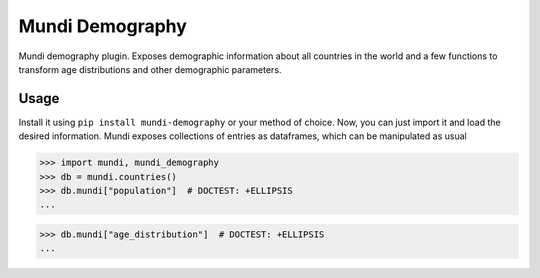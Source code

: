 ================
Mundi Demography
================

Mundi demography plugin. Exposes demographic information about all countries in the world
and a few functions to transform age distributions and other demographic parameters.

Usage
=====

Install it using ``pip install mundi-demography`` or your method of choice. Now, you can just import
it and load the desired information. Mundi exposes collections of entries as dataframes,
which can be manipulated as usual

>>> import mundi, mundi_demography
>>> db = mundi.countries()
>>> db.mundi["population"]  # DOCTEST: +ELLIPSIS
...

>>> db.mundi["age_distribution"]  # DOCTEST: +ELLIPSIS
...
